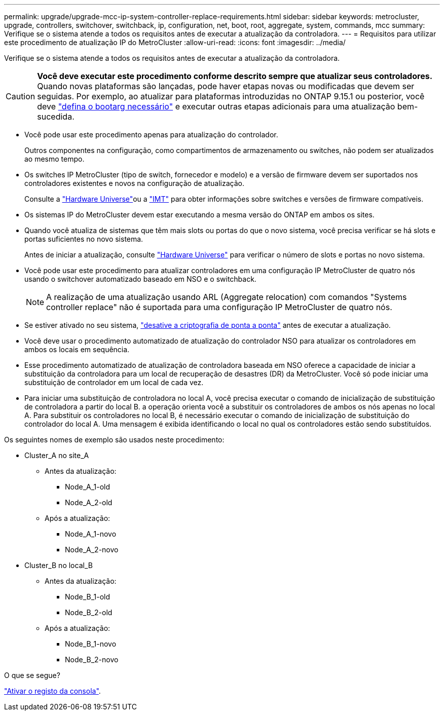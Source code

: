 ---
permalink: upgrade/upgrade-mcc-ip-system-controller-replace-requirements.html 
sidebar: sidebar 
keywords: metrocluster, upgrade, controllers, switchover, switchback, ip, configuration, net, boot, root, aggregate, system, commands, mcc 
summary: Verifique se o sistema atende a todos os requisitos antes de executar a atualização da controladora. 
---
= Requisitos para utilizar este procedimento de atualização IP do MetroCluster
:allow-uri-read: 
:icons: font
:imagesdir: ../media/


[role="lead"]
Verifique se o sistema atende a todos os requisitos antes de executar a atualização da controladora.


CAUTION: *Você deve executar este procedimento conforme descrito sempre que atualizar seus controladores.* Quando novas plataformas são lançadas, pode haver etapas novas ou modificadas que devem ser seguidas. Por exemplo, ao atualizar para plataformas introduzidas no ONTAP 9.15.1 ou posterior, você deve link:upgrade-mcc-ip-system-controller-replace-set-bootarg.html["defina o bootarg necessário"] e executar outras etapas adicionais para uma atualização bem-sucedida.

* Você pode usar este procedimento apenas para atualização do controlador.
+
Outros componentes na configuração, como compartimentos de armazenamento ou switches, não podem ser atualizados ao mesmo tempo.

* Os switches IP MetroCluster (tipo de switch, fornecedor e modelo) e a versão de firmware devem ser suportados nos controladores existentes e novos na configuração de atualização.
+
Consulte a link:https://hwu.netapp.com["Hardware Universe"^]ou a link:https://imt.netapp.com/matrix/["IMT"^] para obter informações sobre switches e versões de firmware compatíveis.

* Os sistemas IP do MetroCluster devem estar executando a mesma versão do ONTAP em ambos os sites.
* Quando você atualiza de sistemas que têm mais slots ou portas do que o novo sistema, você precisa verificar se há slots e portas suficientes no novo sistema.
+
Antes de iniciar a atualização, consulte link:https://hwu.netapp.com["Hardware Universe"^] para verificar o número de slots e portas no novo sistema.

* Você pode usar este procedimento para atualizar controladores em uma configuração IP MetroCluster de quatro nós usando o switchover automatizado baseado em NSO e o switchback.
+

NOTE: A realização de uma atualização usando ARL (Aggregate relocation) com comandos "Systems controller replace" não é suportada para uma configuração IP MetroCluster de quatro nós.

* Se estiver ativado no seu sistema, link:../maintain/task-configure-encryption.html#disable-end-to-end-encryption["desative a criptografia de ponta a ponta"] antes de executar a atualização.
* Você deve usar o procedimento automatizado de atualização do controlador NSO para atualizar os controladores em ambos os locais em sequência.
* Esse procedimento automatizado de atualização de controladora baseada em NSO oferece a capacidade de iniciar a substituição da controladora para um local de recuperação de desastres (DR) da MetroCluster. Você só pode iniciar uma substituição de controlador em um local de cada vez.
* Para iniciar uma substituição de controladora no local A, você precisa executar o comando de inicialização de substituição de controladora a partir do local B. a operação orienta você a substituir os controladores de ambos os nós apenas no local A. Para substituir os controladores no local B, é necessário executar o comando de inicialização de substituição do controlador do local A. Uma mensagem é exibida identificando o local no qual os controladores estão sendo substituídos.


Os seguintes nomes de exemplo são usados neste procedimento:

* Cluster_A no site_A
+
** Antes da atualização:
+
*** Node_A_1-old
*** Node_A_2-old


** Após a atualização:
+
*** Node_A_1-novo
*** Node_A_2-novo




* Cluster_B no local_B
+
** Antes da atualização:
+
*** Node_B_1-old
*** Node_B_2-old


** Após a atualização:
+
*** Node_B_1-novo
*** Node_B_2-novo






.O que se segue?
link:upgrade-mcc-ip-system-controller-replace-console-logging.html["Ativar o registo da consola"].
